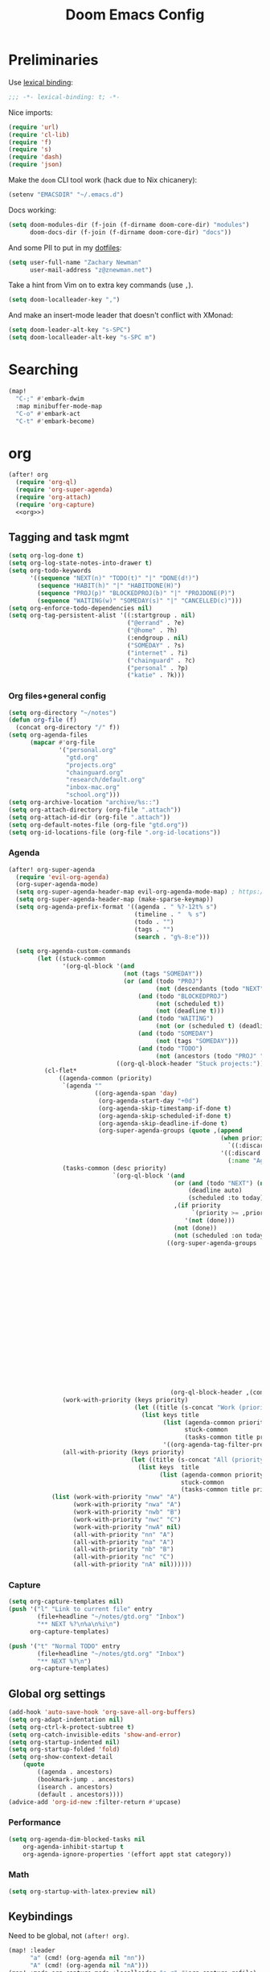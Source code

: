 #+TITLE: Doom Emacs Config
#+PROPERTY: header-args:emacs-lisp :noweb yes :results none :tangle config.el

* Preliminaries
Use [[https://www.emacswiki.org/emacs/LexicalBinding][lexical binding]]:
#+begin_src emacs-lisp
;;; -*- lexical-binding: t; -*-
#+end_src

Nice imports:

#+begin_src emacs-lisp
(require 'url)
(require 'cl-lib)
(require 'f)
(require 's)
(require 'dash)
(require 'json)
#+end_src

Make the ~doom~ CLI tool work (hack due to Nix chicanery):
#+begin_src emacs-lisp
(setenv "EMACSDIR" "~/.emacs.d")
#+end_src

Docs working:
#+begin_src emacs-lisp
(setq doom-modules-dir (f-join (f-dirname doom-core-dir) "modules")
      doom-docs-dir (f-join (f-dirname doom-core-dir) "docs"))
#+end_src

And some PII to put in my [[github:znewman01/dotfiles][dotfiles]]:
#+begin_src emacs-lisp
(setq user-full-name "Zachary Newman"
      user-mail-address "z@znewman.net")
#+end_src

Take a hint from Vim on to extra key commands (use ~,~).
#+begin_src emacs-lisp
(setq doom-localleader-key ",")
#+end_src

And make an insert-mode leader that doesn't conflict with XMonad:
#+begin_src emacs-lisp
(setq doom-leader-alt-key "s-SPC")
(setq doom-localleader-alt-key "s-SPC m")
#+end_src
* Searching
#+begin_src emacs-lisp
(map!
  "C-;" #'embark-dwim
  :map minibuffer-mode-map
  "C-o" #'embark-act
  "C-t" #'embark-become)
#+end_src
* org
:PROPERTIES:
:header-args: :noweb-ref org
:END:
#+begin_src emacs-lisp :noweb-ref nil
(after! org
  (require 'org-ql)
  (require 'org-super-agenda)
  (require 'org-attach)
  (require 'org-capture)
  <<org>>)
#+end_src
** Tagging and task mgmt
#+begin_src emacs-lisp :tangle no
(setq org-log-done t)
(setq org-log-state-notes-into-drawer t)
(setq org-todo-keywords
      '((sequence "NEXT(n)" "TODO(t)" "|" "DONE(d!)")
        (sequence "HABIT(h)" "|" "HABITDONE(H)")
        (sequence "PROJ(p)" "BLOCKEDPROJ(b)" "|" "PROJDONE(P)")
        (sequence "WAITING(w)" "SOMEDAY(s)" "|" "CANCELLED(c)")))
(setq org-enforce-todo-dependencies nil)
(setq org-tag-persistent-alist '((:startgroup . nil)
                                 ("@errand" . ?e)
                                 ("@home" . ?h)
                                 (:endgroup . nil)
                                 ("SOMEDAY" . ?s)
                                 ("internet" . ?i)
                                 ("chainguard" . ?c)
                                 ("personal" . ?p)
                                 ("katie" . ?k)))
#+end_src
*** Org files+general config
#+begin_src emacs-lisp :tangle no
(setq org-directory "~/notes")
(defun org-file (f)
  (concat org-directory "/" f))
(setq org-agenda-files
      (mapcar #'org-file
              '("personal.org"
                "gtd.org"
                "projects.org"
                "chainguard.org"
                "research/default.org"
                "inbox-mac.org"
                "school.org")))
(setq org-archive-location "archive/%s::")
(setq org-attach-directory (org-file ".attach"))
(setq org-attach-id-dir (org-file ".attach"))
(setq org-default-notes-file (org-file "gtd.org"))
(setq org-id-locations-file (org-file ".org-id-locations"))
#+end_src

*** Agenda
#+begin_src emacs-lisp :noweb-ref nil
(after! org-super-agenda
  (require 'evil-org-agenda)
  (org-super-agenda-mode)
  (setq org-super-agenda-header-map evil-org-agenda-mode-map) ; https://github.com/alphapapa/org-super-agenda/issues/50
  (setq org-super-agenda-header-map (make-sparse-keymap))
  (setq org-agenda-prefix-format '((agenda . " %?-12t% s")
                                   (timeline . "  % s")
                                   (todo . "")
                                   (tags . "")
                                   (search . "g%-8:e")))

  (setq org-agenda-custom-commands
        (let ((stuck-common
               '(org-ql-block '(and
                                (not (tags "SOMEDAY"))
                                (or (and (todo "PROJ")
                                         (not (descendants (todo "NEXT"))))
                                    (and (todo "BLOCKEDPROJ")
                                         (not (scheduled t))
                                         (not (deadline t)))
                                    (and (todo "WAITING")
                                         (not (or (scheduled t) (deadline t))))
                                    (and (todo "SOMEDAY")
                                         (not (tags "SOMEDAY")))
                                    (and (todo "TODO")
                                         (not (ancestors (todo "PROJ" "BLOCKEDPROJ"))))))
                              ((org-ql-block-header "Stuck projects:")))))
          (cl-flet*
              ((agenda-common (priority)
               `(agenda ""
                        ((org-agenda-span 'day)
                         (org-agenda-start-day "+0d")
                         (org-agenda-skip-timestamp-if-done t)
                         (org-agenda-skip-scheduled-if-done t)
                         (org-agenda-skip-deadline-if-done t)
                         (org-super-agenda-groups (quote ,(append
                                                           (when priority
                                                             `((:discard (:not (:priority>= ,priority)))))
                                                           '((:discard (:not (:time-grid t)))
                                                             (:name "Agenda:" :time-grid t))))))))
               (tasks-common (desc priority)
                             `(org-ql-block '(and
                                              (or (and (todo "NEXT") (not (tags "SOMEDAY")))
                                                  (deadline auto)
                                                  (scheduled :to today))
                                              ,(if priority
                                                   `(priority >= ,priority)
                                                 '(not (done)))
                                              (not (done))
                                              (not (scheduled :on today :with-time t)))
                                            ((org-super-agenda-groups '((:discard (:time-grid t))
                                                                        (:name "Overdue:"
                                                                         :deadline past)
                                                                        (:name "Upcoming:"
                                                                         :deadline future
                                                                         :deadline today)
                                                                        (:name "Habits"
                                                                         :todo "HABIT")
                                                                        (:name "Scheduled:"
                                                                         :scheduled past
                                                                         :scheduled today)
                                                                        (:name "Work:"
                                                                         :tag "chainguard")
                                                                        (:name "Errands:" :order 1
                                                                         :tag "@errand")
                                                                        (:name "Home:" :order 1
                                                                         :tag "@home")
                                                                        (:discard (:tag "yak"))
                                                                        (:name "Other tasks:"
                                                                         :anything t)))
                                             (org-ql-block-header ,(concat desc " tasks:")))))
               (work-with-priority (keys priority)
                                   (let ((title (s-concat "Work (priority=" (or priority "all") ")")))
                                     (list keys title
                                           (list (agenda-common priority)
                                                 stuck-common
                                                 (tasks-common title priority))
                                           '((org-agenda-tag-filter-preset '("+chainguard"))))))
               (all-with-priority (keys priority)
                                  (let ((title (s-concat "All (priority=" (or priority "all") ")")))
                                    (list keys  title
                                          (list (agenda-common priority)
                                                stuck-common
                                                (tasks-common title priority))))))
            (list (work-with-priority "nww" "A")
                  (work-with-priority "nwa" "A")
                  (work-with-priority "nwb" "B")
                  (work-with-priority "nwc" "C")
                  (work-with-priority "nwA" nil)
                  (all-with-priority "nn" "A")
                  (all-with-priority "na" "A")
                  (all-with-priority "nb" "B")
                  (all-with-priority "nc" "C")
                  (all-with-priority "nA" nil))))))
#+end_src
*** Capture
#+begin_src emacs-lisp :tangle no
(setq org-capture-templates nil)
(push '("l" "Link to current file" entry
        (file+headline "~/notes/gtd.org" "Inbox")
        "** NEXT %?\n%a\n%i\n")
      org-capture-templates)

(push '("t" "Normal TODO" entry
        (file+headline "~/notes/gtd.org" "Inbox")
        "** NEXT %?\n")
      org-capture-templates)
#+end_src
** Global org settings
#+begin_src emacs-lisp :tangle no
(add-hook 'auto-save-hook 'org-save-all-org-buffers)
(setq org-adapt-indentation nil)
(setq org-ctrl-k-protect-subtree t)
(setq org-catch-invisible-edits 'show-and-error)
(setq org-startup-indented nil)
(setq org-startup-folded 'fold)
(setq org-show-context-detail
    (quote
        ((agenda . ancestors)
        (bookmark-jump . ancestors)
        (isearch . ancestors)
        (default . ancestors))))
(advice-add 'org-id-new :filter-return #'upcase)
#+END_SRC
*** Performance
#+begin_src emacs-lisp :tangle no
(setq org-agenda-dim-blocked-tasks nil
    org-agenda-inhibit-startup t
    org-agenda-ignore-properties '(effort appt stat category))
#+end_src
*** Math
#+begin_src emacs-lisp :tangle no
(setq org-startup-with-latex-preview nil)
#+end_src

** Keybindings
Need to be global, not ~(after! org)~.
#+begin_src emacs-lisp :noweb-ref nil
(map! :leader
      "a" (cmd! (org-agenda nil "nn"))
      "A" (cmd! (org-agenda nil "nA")))
(map! :mode org-capture-mode :localleader "s r" #'org-capture-refile)
(map! :mode org-mode :n "t" #'org-todo)
#+end_src
** org-babel
Easier NixOS and org-babel integration:
#+begin_src emacs-lisp :noweb-ref nil
(defun zjn/with-pkgs (interpreter &rest pkgs)
  (s-concat
    "#!/usr/bin/env nix-shell\n"
     "#!nix-shell -p " (s-join " " pkgs) " -i " interpreter))
(defun zjn/with-pkgs-bash (&rest pkgs)
  (apply #'zjn/with-pkgs (cons "bash" pkgs)))
#+end_src

Use like so:

#+begin_example
#+begin_src bash :shebang (zjn/with-pkgs-bash "hello") :results verbatim
hello
#+end_src

#+RESULTS:
: Hello, world!
#+end_example
** Export
#+begin_src
(setq org-preview-latex-default-process 'imagemagick)
                                      ; (plist-put org-format-latex-options :background "Transparent")
(setq org-latex-pdf-process '("tectonic %f"))
#+end_src
** org-roam
#+begin_src emacs-lisp :noweb-ref nil
(after! org-roam
  (setq org-roam-directory "~/Sync/notes/roam"
        org-roam-completion-everywhere nil
        +org-roam-open-buffer-on-find-file nil))
#+end_src
* Bibliography
Eventually will sort through this.
#+begin_src emacs-lisp
(use-package! bibtex-completion
  :config
  (setq bibtex-files (list "~/Sync/notes/lit/default.bib")
        bibtex-dialect 'biblatex)
  (setq bibtex-completion-bibliography "~/Sync/notes/lit/default.bib"
        bibtex-completion-library-path "~/Sync/notes/lit/"
        bibtex-completion-notes-path "~/Sync/notes/roam/bib/"))
(use-package! org
  :after bibtex-completion
  :config
  (setq org-cite-global-bibliography (list bibtex-completion-bibliography)))
(use-package! org-roam-bibtex
  :after org-roam org
  :config
    (setq orb-roam-ref-format 'org-cite)
    (require 'citar-org-roam)
    (citar-register-notes-source
     'orb-citar-source (list :name "Org-Roam Notes"
                             :category 'org-roam-node
                             :items #'citar-org-roam--get-candidates
                             :hasitems #'citar-org-roam-has-notes
                             :open #'citar-org-roam-open-note
                             :create #'orb-citar-edit-note
                             :annotate #'citar-org-roam--annotate))
    (setq citar-notes-source 'orb-citar-source))
(use-package! citar
  :after org bibtex-completion
  :config
  (setq org-cite-insert-processor 'citar
        org-cite-follow-processor 'citar
        org-cite-activate-processor 'citar
        citar-bibliography bibtex-completion-bibliography
        citar-library-paths (list bibtex-completion-library-path))
  (defvar zjn-citar-embark-become-map
    (let ((map (make-sparse-keymap)))
        (define-key map (kbd "f") 'citar-open)
        (define-key map (kbd "a") 'biblio-arxiv-lookup)
        (define-key map (kbd "d") 'biblio-dblp-lookup)
        (define-key map (kbd "i") 'org-cite-insert)
    map)
  "Citar Embark become keymap for biblio lookup.")
  (map!
   :leader
   "n b" #'citar-open
   "n B" #'org-cite-insert))
;; TODO: dl file?
(after! (citar embark)
  (add-to-list 'embark-become-keymaps 'zjn-citar-embark-become-map))
(use-package! biblio
  :config
  (defun zjn--format-citekey (authors year)
    "Mimic BibTex 'alpha' style."
    (let* ((last-names (-map (-compose  #'-last-item #'s-split-words) authors))
           (last-initials (-map (-partial #'s-left 1) last-names))
           (threshold 3)
           (author-block (cond ((= (length authors) 1) (s-left 3 (car last-names)))
                               ((<= (length authors) threshold) (apply #'s-concat last-initials))
                               ((> (length authors) threshold) (apply #'s-concat (append (-take threshold last-initials) '("+"))))
                               (t error "bad author list"))))
      (s-concat author-block (s-right 2 year))))
  (defun zjn--add-biblio-selection-to-bibliography (bibtex entry)
    (let* ((citekey (zjn--format-citekey (alist-get 'authors entry) (alist-get 'year entry)))
           (bibtex-new (replace-regexp-in-string "@[[:alpha:]]*{\\(.*?\\),\\(.\\|\n\\)*\\'" citekey bibtex t t 1)))
      (f-append-text (s-append "\n\n" bibtex-new) 'utf-8 (car bibtex-files))
      (message "Added: %s" citekey)))
  (defun zjn-add-biblio-selection-to-bibliography--action ()
    (interactive)
    (biblio--selection-forward-bibtex #'zjn--add-biblio-selection-to-bibliography))
  (add-to-list #'biblio-selection-mode-actions-alist '("Add to bibliography" . zjn-add-biblio-selection-to-bibliography--action))
  (map!
    :mode biblio-selection-mode
    "RET" #'zjn-add-biblio-selection-to-bibliography--action))
#+end_src
* Theme
Use base16 theme; this is nice because it's easy to match with the rest of my desktop.
#+begin_src emacs-lisp
(when (file-directory-p "~/.doom-themes")
  (add-to-list 'custom-theme-load-path "~/.doom-themes")
  (setq doom-theme nil)
  (load-theme 'base16-zjn t)
  ; I want to be able to see which workspace is selected; the default highlighting is too weak.
  (set-face-background '+workspace-tab-selected-face (plist-get base16-zjn-colors :base02))
  (set-face-foreground '+workspace-tab-selected-face (plist-get base16-zjn-colors :base0D)))
#+end_src

Some reasonable fonts:
#+begin_src emacs-lisp
(when (eq system-type 'gnu/linux)
  (setq zjn--mono "Roboto Mono")
  (setq zjn--sans "Bitstream Vera Sans")
  (setq zjn--serif "TeX Gyre Pagella")
  (setq doom-font (font-spec :family zjn--mono :height 80 :weight 'semi-light))
  (setq doom-variable-pitch-font (font-spec :family zjn--serif :height 60)))
#+end_src

And some padding:
#+begin_src emacs-lisp
(setq-default left-margin-width 1
              right-margin-width 1)
#+end_src

* Do the Work
Now that that's all out of the way, we can get to actual work.
** Project Management
#+begin_src emacs-lisp
(after! projectile
  (setq projectile-project-search-path '("~/git"))
  (defun zjn-projectile-root-for-some-major-modes (_dir)
    (let ((modes '(mu4e-headers-mode mu4e-main-mode mu4e-view-mode org-agenda-mode)))
      (if (memq major-mode modes) "~/Sync/notes")))
  (setq +workspaces-on-switch-project-behavior t))
#+end_src
** Coding
#+begin_src emacs-lisp
(after! company
  (setq company-idle-delay 0.2))
(remove-hook 'doom-first-buffer-hook #'smartparens-global-mode)
#+end_src
*** Inheritenv
#+begin_src emacs-lisp
(require 'inheritenv)
(require 'format-all)
(inheritenv-add-advice 'call-process-region)
(inheritenv-add-advice 'call-process)
(inheritenv-add-advice 'shell-command)
(inheritenv-add-advice 'format-all--buffer-thunk)
#+end_src
*** Rust
#+begin_src emacs-lisp
(after! rustic
  (setq rustic-lsp-server 'rust-analyzer)
  (inheritenv-add-advice 'rustic-format-start-process)
  (inheritenv-add-advice 'rustic-compilation)
  (map! :map (conf-toml-mode-map rustic-mode-map)
        :localleader
        (:prefix ("c" . "cargo")
         :desc "cargo audit"    "a" #'+rust/cargo-audit
         :desc "cargo build"    "b" #'rustic-cargo-build
         :desc "cargo bench"    "B" #'rustic-cargo-bench
         :desc "cargo check"    "c" #'rustic-cargo-check
         :desc "cargo clippy"   "C" #'rustic-cargo-clippy
         :desc "cargo doc"      "d" #'rustic-cargo-doc
         :desc "cargo fmt"      "f" #'rustic-cargo-fmt
         :desc "cargo new"      "n" #'rustic-cargo-new
         :desc "cargo outdated" "o" #'rustic-cargo-outdated
         :desc "cargo run"      "r" #'rustic-cargo-run)
        (:prefix ("t" . "cargo test")
         :desc "all"          "a" #'rustic-cargo-test
         :desc "current test" "t" #'rustic-cargo-current-test)))
#+end_src
*** Golang
#+begin_src emacs-lisp
(after! go
  (inheritenv-add-advice 'gofmt-before-save))
#+end_src
*** LSP
Don't watch ~.gitignore~ files ([[https://github.com/emacs-lsp/lsp-mode/issues/713][lsp-mode#713]]):
#+begin_src emacs-lisp
(after! lsp
  (defun ++git-ignore-p (path)
    (let* (; trailing / breaks git check-ignore if path is a symlink:
           (path (directory-file-name path))
           (default-directory (file-name-directory path))
           (relpath (file-name-nondirectory path))
           (cmd (format "git check-ignore '%s'" relpath))
           (status (call-process-shell-command cmd)))
      (eq status 0)))

  (defun ++lsp--path-is-watchable-directory-a
      (fn path dir ignored-directories)
    (and (not (++git-ignore-p (f-join dir path)))
         (funcall fn path dir ignored-directories)))

  (advice-add 'lsp--path-is-watchable-directory
              :around #'++lsp--path-is-watchable-directory-a))
#+end_src
** Authoring
#+begin_src emacs-lisp
(after! latex
  (add-to-list 'TeX-command-list '("Tectonic" "tectonic --synctex %t" TeX-run-compile nil (latex-mode) :help "Run Tectonic"))
  (add-hook 'TeX-after-compilation-finished-functions #'TeX-revert-document-buffer)
  (setq TeX-view-program-selection '((output-pdf "PDF Tools"))
        TeX-view-program-list '(("PDF Tools" TeX-pdf-tools-sync-view))
        TeX-output-extension "pdf")
  (add-hook! LaTeX-mode
    (setq TeX-command-default "Tectonic"
          TeX-output-extension "pdf")))
#+end_src
** Reading
Good readers take notes; great readers don't exit their PDFs and lose all those notes.
#+begin_src emacs-lisp
(after! pdf-view
  (require 'inheritenv)
  (inheritenv-add-advice 'pdf-annot-print-annotation)
  (defun zjn/save-buffer-no-args () (save-buffer)) ; needed to make args line up
  (advice-add 'pdf-annot-edit-contents-commit :after 'zjn/save-buffer-no-args))
#+end_src
